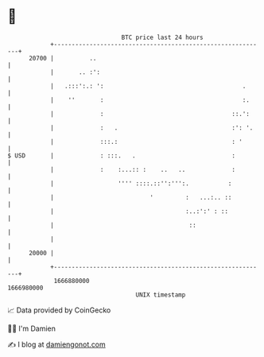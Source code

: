 * 👋

#+begin_example
                                   BTC price last 24 hours                    
               +------------------------------------------------------------+ 
         20700 |          ..                                                | 
               |       .. :':                                               | 
               |   .:::':.: ':                                       .      | 
               |    ''       :                                       :.     | 
               |             :                                    ::.':     | 
               |             :   .                                :': '.    | 
               |             :::.:                                : '       | 
   $ USD       |             : :::.   .                           :         | 
               |             :    :...:: :    ..   ..             :         | 
               |                  '''' ::::.::'':''':.           :          | 
               |                           '         :   ...:.. ::          | 
               |                                     :..:':' : ::           | 
               |                                      ::                    | 
               |                                                            | 
         20000 |                                                            | 
               +------------------------------------------------------------+ 
                1666880000                                        1666980000  
                                       UNIX timestamp                         
#+end_example
📈 Data provided by CoinGecko

🧑‍💻 I'm Damien

✍️ I blog at [[https://www.damiengonot.com][damiengonot.com]]
